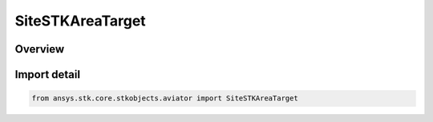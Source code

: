 SiteSTKAreaTarget
=================

.. py:class:: ansys.stk.core.stkobjects.aviator.SiteSTKAreaTarget

   Bases: :py:class:`~ansys.stk.core.stkobjects.aviator.ISiteSTKAreaTarget`, :py:class:`~ansys.stk.core.stkobjects.aviator.ISite`

   Class defining a STK Area Target site.

.. py:currentmodule:: SiteSTKAreaTarget

Overview
--------


Import detail
-------------

.. code-block:: python

    from ansys.stk.core.stkobjects.aviator import SiteSTKAreaTarget



